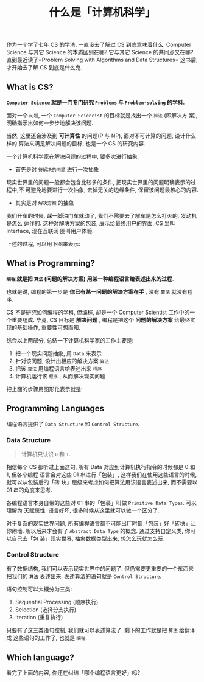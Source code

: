 #+TITLE: 什么是「计算机科学」
#+TAGS: Programming, 概念
#+options: toc:nil

作为一个学了七年 CS 的学渣, 一直没去了解过 CS 到底意味着什么. Computer Science 与其它
Science 的本质区别在哪? 它与其它 Science 的共同点又在哪? 直到最近读了=Problem
Solving with Algorithms and Data Structures= 这书后, 才开始去了解 CS 到底是什么鬼.

** What is CS?

*=Computer Science= 就是一门专门研究 =Problems= 与 =Problem-solving= 的学科.*

面对一个 =问题=, 一个 =Computer Sciencist= 的目标就是找出一个 =算法= (即解决方
案),明确指示出如何一步步地解决该问题.

当然, 这里还会涉及到 *可计算性* 的问题(P 与 NP), 面对不可计算的问题, 设计什么样的
算法来满足解决问题的目标, 也是一个 CS 的研究内容.

一个计算机科学家在解决问题的过程中, 要多次进行抽象:

- 首先是对 =待解决的问题= 进行一次抽象

现实世界里的问题一般都会包含比较多的条件, 把现实世界里的问题明确表示的过程中,不
可避免地要进行一次抽象, 去掉无关的边缘条件, 保留该问题最核心的内容.

- 其实是对 =解决方案= 的抽象

我们开车的时候, 踩一脚油门车就动了, 我们不需要去了解车是怎么打火的, 发动机是怎么
运作的. 这种对解决方案的包装, 展示给最终用户的界面, CS 里叫 Interface, 现在互联网
圈叫用户体验.

上述的过程, 可以用下图来表示:

[[./images/cs.png]]

** What is Programming?

*=编程= 就是把 =算法= (问题的解决方案) 用某一种编程语言给表述出来的过程.*

也就是说, 编程的第一步是 *你已有某一问题的解决方案在手* , 没有 =算法= 就没有程序.

CS 不是研究如何编程的学科, 但编程, 却是一个 Computer Scientist 工作中的一个重要组成.
毕竟, CS 目标是 *解决问题* , 编程是把这个 *问题的解决方案* 给最终实现的基础操作,
重要性可想而知.

综合以上两部分, 总结一下计算机科学家的工作主要是:

1. 把一个现实问题抽象, 用 =Data= 来表示
2. 针对该问题, 设计出相应的解决方案 =算法=
3. 把该 =算法= 用编程语言给表述出来 =程序=
4. 计算机运行该 =程序= , 从而解决现实问题

把上面的步骤用图形化表示就是:

[[./images/programming.png]]

** Programming Languages

编程语言提供了 =Data Structure= 和 =Control Structure=.

*** Data Structure

#+BEGIN_QUOTE

计算机只认识 =0= 和 =1=.

#+END_QUOTE

相信每个 CS 都听过上面这句, 所有 Data 对应到计算机执行指令的时候都是 0 和 1, 但各个编程
语言会对这些 01 串进行「包装」, 这样我们在使用这些语言的时候, 就可以从包装后的「砖
块」层级来考虑如何把算法用该语言表述出来, 而不需要以 01 串的角度来思考.

各编程语言本身自带的这些对 01 串的「包装」叫做 =Primitive Data Types=. 可以理解为
天赋属性. 语言好坏, 很多时候从这里就可以做一个区分了.

对于复杂的现实世界问题, 所有编程语言都不可能出厂时都「包装」好「砖块」让你砌墙.
所以后来才会有了 =Abstract Data Type= 的概念. 通过支持自定义类, 你可以自己去「包
装」现实世界, 抽象数据类型出来, 想怎么玩就怎么玩.

*** Control Structure

有了数据结构, 我们可以表示现实世界中的问题了. 但仍需要更重要的一个东西来把我们的
=算法= 表述出来. 表述算法的语句就是 =Control Structure=.

语句控制可以大概分为三类:

1. Sequential Processing (顺序执行)
2. Selection (选择分支执行)
3. Iteration (重复执行)

只要有了这三类语句控制, 我们就可以表述算法了. 剩下的工作就是把 =算法= 给翻译成
这些语句的工作了, 也就是 =编程=.

** Which language?

看完了上面的内容, 你还在纠结「哪个编程语言更好」吗?
